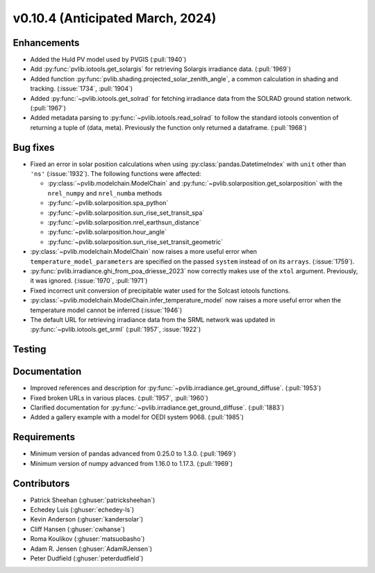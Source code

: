 .. _whatsnew_01040:


v0.10.4 (Anticipated March, 2024)
---------------------------------


Enhancements
~~~~~~~~~~~~
* Added the Huld PV model used by PVGIS (:pull:`1940`)
* Add :py:func:`pvlib.iotools.get_solargis` for retrieving Solargis
  irradiance data. (:pull:`1969`)
* Added function :py:func:`pvlib.shading.projected_solar_zenith_angle`,
  a common calculation in shading and tracking. (:issue:`1734`, :pull:`1904`)
* Added :py:func:`~pvlib.iotools.get_solrad` for fetching irradiance data from
  the SOLRAD ground station network. (:pull:`1967`)
* Added metadata parsing to :py:func:`~pvlib.iotools.read_solrad` to follow the standard iotools
  convention of returning a tuple of (data, meta). Previously the function only returned a dataframe. (:pull:`1968`)

Bug fixes
~~~~~~~~~
* Fixed an error in solar position calculations when using
  :py:class:`pandas.DatetimeIndex` with ``unit`` other than ``'ns'`` (:issue:`1932`).
  The following functions were affected:

  - :py:class:`~pvlib.modelchain.ModelChain` and :py:func:`~pvlib.solarposition.get_solarposition` with the ``nrel_numpy`` and ``nrel_numba`` methods
  - :py:func:`~pvlib.solarposition.spa_python`
  - :py:func:`~pvlib.solarposition.sun_rise_set_transit_spa`
  - :py:func:`~pvlib.solarposition.nrel_earthsun_distance`
  - :py:func:`~pvlib.solarposition.hour_angle`
  - :py:func:`~pvlib.solarposition.sun_rise_set_transit_geometric`

* :py:class:`~pvlib.modelchain.ModelChain` now raises a more useful error when
  ``temperature_model_parameters`` are specified on the passed ``system`` instead of on its ``arrays``. (:issue:`1759`).
* :py:func:`pvlib.irradiance.ghi_from_poa_driesse_2023` now correctly makes use
  of the ``xtol`` argument. Previously, it was ignored. (:issue:`1970`, :pull:`1971`)
* Fixed incorrect unit conversion of precipitable water used for the Solcast iotools functions.
* :py:class:`~pvlib.modelchain.ModelChain.infer_temperature_model` now raises a more useful error when
  the temperature model cannot be inferred (:issue:`1946`)
* The default URL for retrieving irradiance data from the SRML network was updated in
  :py:func:`~pvlib.iotools.get_srml` (:pull:`1957`, :issue:`1922`)

Testing
~~~~~~~


Documentation
~~~~~~~~~~~~~
* Improved references and description for :py:func:`~pvlib.irradiance.get_ground_diffuse`. (:pull:`1953`)
* Fixed broken URLs in various places. (:pull:`1957`, :pull:`1960`)
* Clarified documentation for :py:func:`~pvlib.irradiance.get_ground_diffuse`. (:pull:`1883`)
* Added a gallery example with a model for OEDI system 9068. (:pull:`1985`)


Requirements
~~~~~~~~~~~~
* Minimum version of pandas advanced from 0.25.0 to 1.3.0. (:pull:`1969`)
* Minimum version of numpy advanced from 1.16.0 to 1.17.3. (:pull:`1969`)


Contributors
~~~~~~~~~~~~
* Patrick Sheehan (:ghuser:`patricksheehan`)
* Echedey Luis (:ghuser:`echedey-ls`)
* Kevin Anderson (:ghuser:`kandersolar`)
* Cliff Hansen (:ghuser:`cwhanse`)
* Roma Koulikov (:ghuser:`matsuobasho`)
* Adam R. Jensen (:ghuser:`AdamRJensen`)
* Peter Dudfield (:ghuser:`peterdudfield`)
